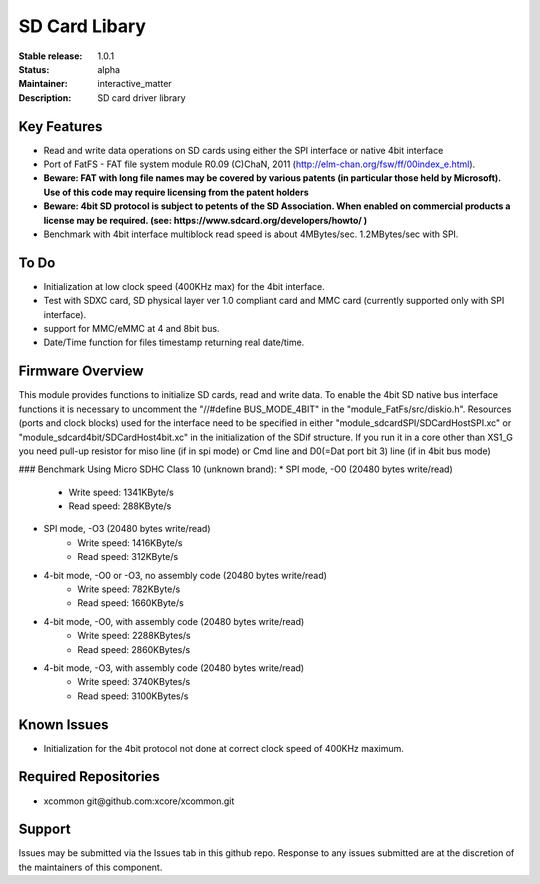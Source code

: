 SD Card Libary
..............

:Stable release: 1.0.1

:Status:  alpha

:Maintainer:  interactive_matter

:Description:  SD card driver library


Key Features
============

* Read and write data operations on SD cards using either the SPI interface or native 4bit interface
* Port of FatFS - FAT file system module R0.09 (C)ChaN, 2011 (http://elm-chan.org/fsw/ff/00index_e.html).
* **Beware: FAT with long file names may be covered by various patents (in particular those held by Microsoft). Use of this code may require licensing from the patent holders**
* **Beware: 4bit SD protocol is subject to petents of the SD Association. When enabled on commercial products a license may be required. (see: https://www.sdcard.org/developers/howto/ )**
* Benchmark with 4bit interface multiblock read speed is about 4MBytes/sec. 1.2MBytes/sec with SPI. 

To Do
=====

* Initialization at low clock speed (400KHz max) for the 4bit interface.
* Test with SDXC card, SD physical layer ver 1.0 compliant card and MMC card (currently supported only with SPI interface).
* support for MMC/eMMC at 4 and 8bit bus.
* Date/Time function for files timestamp returning real date/time.

Firmware Overview
=================

This module provides functions to initialize SD cards, read and write data.
To enable the 4bit SD native bus interface functions it is necessary to uncomment the "//#define BUS_MODE_4BIT" in the "module_FatFs/src/diskio.h".
Resources (ports and clock blocks) used for the interface need to be specified in either "module_sdcardSPI/SDCardHostSPI.xc" or "module_sdcard4bit/SDCardHost4bit.xc" in the initialization of the SDif structure. 
If you run it in a core other than XS1_G you need pull-up resistor for miso line (if in spi mode) or Cmd line and D0(=Dat port bit 3) line (if in 4bit bus mode)

### Benchmark
Using Micro SDHC Class 10 (unknown brand):
* SPI mode, -O0 (20480 bytes write/read)
	* Write speed: 1341KByte/s
	* Read speed: 288KByte/s
* SPI mode, -O3 (20480 bytes write/read)
	* Write speed: 1416KByte/s
	* Read speed: 312KByte/s
* 4-bit mode, -O0 or -O3, no assembly code (20480 bytes write/read)
	* Write speed: 782KByte/s
	* Read speed: 1660KByte/s
* 4-bit mode, -O0, with assembly code (20480 bytes write/read)
	* Write speed: 2288KBytes/s
	* Read speed: 2860KBytes/s
* 4-bit mode, -O3, with assembly code (20480 bytes write/read)
	* Write speed: 3740KBytes/s
	* Read speed: 3100KBytes/s

Known Issues
============

* Initialization for the 4bit protocol not done at correct clock speed of 400KHz maximum.

Required Repositories
================

* xcommon git\@github.com:xcore/xcommon.git

Support
=======

Issues may be submitted via the Issues tab in this github repo. Response to any issues submitted are at the discretion of the maintainers of this component.
